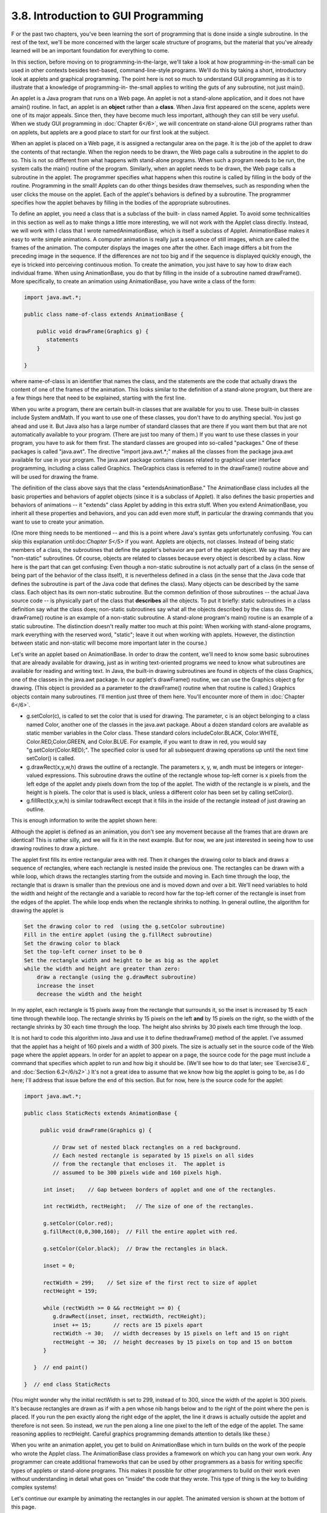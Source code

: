 
3.8. Introduction to GUI Programming
------------------------------------



F or the past two chapters, you've been learning the sort of
programming that is done inside a single subroutine. In the rest of
the text, we'll be more concerned with the larger scale structure of
programs, but the material that you've already learned will be an
important foundation for everything to come.

In this section, before moving on to programming-in-the-large, we'll
take a look at how programming-in-the-small can be used in other
contexts besides text-based, command-line-style programs. We'll do
this by taking a short, introductory look at applets and graphical
programming. The point here is not so much to understand GUI
programming as it is to illustrate that a knowledge of programming-in-
the-small applies to writing the guts of any subroutine, not just
main().

An applet is a Java program that runs on a Web page. An applet is not
a stand-alone application, and it does not have amain() routine. In
fact, an applet is an **object** rather than a **class**. When Java
first appeared on the scene, applets were one of its major appeals.
Since then, they have become much less important, although they can
still be very useful. When we study GUI programming in :doc:`Chapter 6</6>`, we
will concentrate on stand-alone GUI programs rather than on applets,
but applets are a good place to start for our first look at the
subject.

When an applet is placed on a Web page, it is assigned a rectangular
area on the page. It is the job of the applet to draw the contents of
that rectangle. When the region needs to be drawn, the Web page calls
a subroutine in the applet to do so. This is not so different from
what happens with stand-alone programs. When such a program needs to
be run, the system calls the main() routine of the program. Similarly,
when an applet needs to be drawn, the Web page calls a subroutine in
the applet. The programmer specifies what happens when this routine is
called by filling in the body of the routine. Programming in the
small! Applets can do other things besides draw themselves, such as
responding when the user clicks the mouse on the applet. Each of the
applet's behaviors is defined by a subroutine. The programmer
specifies how the applet behaves by filling in the bodies of the
appropriate subroutines.

To define an applet, you need a class that is a subclass of the built-
in class named Applet. To avoid some technicalities in this section as
well as to make things a little more interesting, we will not work
with the Applet class directly. Instead, we will work with I class
that I wrote namedAnimationBase, which is itself a subclass of Applet.
AnimationBase makes it easy to write simple animations. A computer
animation is really just a sequence of still images, which are called
the frames of the animation. The computer displays the images one
after the other. Each image differs a bit from the preceding image in
the sequence. If the differences are not too big and if the sequence
is displayed quickly enough, the eye is tricked into perceiving
continuous motion. To create the animation, you just have to say how
to draw each individual frame. When using AnimationBase, you do that
by filling in the inside of a subroutine named drawFrame(). More
specifically, to create an animation using AnimationBase, you have
write a class of the form:


.. code-block:: java

    import java.awt.*;
     
    public class name-of-class extends AnimationBase {
     
        public void drawFrame(Graphics g) {
           statements
        }
        
    }


where name-of-class is an identifier that names the class, and the
statements are the code that actually draws the content of one of the
frames of the animation. This looks similar to the definition of a
stand-alone program, but there are a few things here that need to be
explained, starting with the first line.

When you write a program, there are certain built-in classes that are
available for you to use. These built-in classes include System
andMath. If you want to use one of these classes, you don't have to do
anything special. You just go ahead and use it. But Java also has a
large number of standard classes that are there if you want them but
that are not automatically available to your program. (There are just
too many of them.) If you want to use these classes in your program,
you have to ask for them first. The standard classes are grouped into
so-called "packages." One of these packages is called "java.awt". The
directive "import java.awt.*;" makes all the classes from the package
java.awt available for use in your program. The java.awt package
contains classes related to graphical user interface programming,
including a class called Graphics. TheGraphics class is referred to in
the drawFrame() routine above and will be used for drawing the frame.

The definition of the class above says that the class
"extendsAnimationBase." The AnimationBase class includes all the basic
properties and behaviors of applet objects (since it is a subclass of
Applet). It also defines the basic properties and behaviors of
animations -- it "extends" class Applet by adding in this extra stuff.
When you extend AnimationBase, you inherit all these properties and
behaviors, and you can add even more stuff, in particular the drawing
commands that you want to use to create your animation.

(One more thing needs to be mentioned -- and this is a point where
Java's syntax gets unfortunately confusing. You can skip this
explanation until:doc:`Chapter 5</5>` if you want. Applets are objects, not
classes. Instead of being static members of a class, the subroutines
that define the applet's behavior are part of the applet object. We
say that they are "non-static" subroutines. Of course, objects are
related to classes because every object is described by a class. Now
here is the part that can get confusing: Even though a non-static
subroutine is not actually part of a class (in the sense of being part
of the behavior of the class itself), it is nevertheless defined in a
class (in the sense that the Java code that defines the subroutine is
part of the Java code that defines the class). Many objects can be
described by the same class. Each object has its own non-static
subroutine. But the common definition of those subroutines -- the
actual Java source code -- is physically part of the class that
**describes** all the objects. To put it briefly: static subroutines
in a class definition say what the class does; non-static subroutines
say what all the objects described by the class do. The drawFrame()
routine is an example of a non-static subroutine. A stand-alone
program's main() routine is an example of a static subroutine. The
distinction doesn't really matter too much at this point: When working
with stand-alone programs, mark everything with the reserved word,
"static"; leave it out when working with applets. However, the
distinction between static and non-static will become more important
later in the course.)




Let's write an applet based on AnimationBase. In order to draw the
content, we'll need to know some basic subroutines that are already
available for drawing, just as in writing text-oriented programs we
need to know what subroutines are available for reading and writing
text. In Java, the built-in drawing subroutines are found in objects
of the class Graphics, one of the classes in the java.awt package. In
our applet's drawFrame() routine, we can use the Graphics object g for
drawing. (This object is provided as a parameter to the drawFrame()
routine when that routine is called.) Graphics objects contain many
subroutines. I'll mention just three of them here. You'll encounter
more of them in :doc:`Chapter 6</6>`.


+ g.setColor(c), is called to set the color that is used for drawing.
  The parameter, c is an object belonging to a class named Color,
  another one of the classes in the java.awt package. About a dozen
  standard colors are available as static member variables in the Color
  class. These standard colors includeColor.BLACK, Color.WHITE,
  Color.RED,Color.GREEN, and Color.BLUE. For example, if you want to
  draw in red, you would say "g.setColor(Color.RED);". The specified
  color is used for all subsequent drawing operations up until the next
  time setColor() is called.
+ g.drawRect(x,y,w,h) draws the outline of a rectangle. The parameters
  x, y, w, andh must be integers or integer-valued expressions. This
  subroutine draws the outline of the rectangle whose top-left corner is
  x pixels from the left edge of the applet andy pixels down from the
  top of the applet. The width of the rectangle is w pixels, and the
  height is h pixels. The color that is used is black, unless a
  different color has been set by calling setColor().
+ g.fillRect(x,y,w,h) is similar todrawRect except that it fills in
  the inside of the rectangle instead of just drawing an outline.


This is enough information to write the applet shown here:



Although the applet is defined as an animation, you don't see any
movement because all the frames that are drawn are identical! This is
rather silly, and we will fix it in the next example. But for now, we
are just interested in seeing how to use drawing routines to draw a
picture.

The applet first fills its entire rectangular area with red. Then it
changes the drawing color to black and draws a sequence of rectangles,
where each rectangle is nested inside the previous one. The rectangles
can be drawn with a while loop, which draws the rectangles starting
from the outside and moving in. Each time through the loop, the
rectangle that is drawn is smaller than the previous one and is moved
down and over a bit. We'll need variables to hold the width and height
of the rectangle and a variable to record how far the top-left corner
of the rectangle is inset from the edges of the applet. The while loop
ends when the rectangle shrinks to nothing. In general outline, the
algorithm for drawing the applet is


.. code-block:: java

    Set the drawing color to red  (using the g.setColor subroutine)
    Fill in the entire applet (using the g.fillRect subroutine)
    Set the drawing color to black
    Set the top-left corner inset to be 0
    Set the rectangle width and height to be as big as the applet
    while the width and height are greater than zero:
        draw a rectangle (using the g.drawRect subroutine)
        increase the inset
        decrease the width and the height


In my applet, each rectangle is 15 pixels away from the rectangle that
surrounds it, so the inset is increased by 15 each time through
thewhile loop. The rectangle shrinks by 15 pixels on the left **and**
by 15 pixels on the right, so the width of the rectangle shrinks by 30
each time through the loop. The height also shrinks by 30 pixels each
time through the loop.

It is not hard to code this algorithm into Java and use it to define
thedrawFrame() method of the applet. I've assumed that the applet has
a height of 160 pixels and a width of 300 pixels. The size is actually
set in the source code of the Web page where the applet appears. In
order for an applet to appear on a page, the source code for the page
must include a command that specifies which applet to run and how big
it should be. (We'll see how to do that later; see `Exercise3.6`_ and
:doc:`Section 6.2</6/s2>`.) It's not a great idea to assume that we know how big
the applet is going to be, as I do here; I'll address that issue
before the end of this section. But for now, here is the source code
for the applet:


.. code-block:: java

    import java.awt.*;
    
    public class StaticRects extends AnimationBase {
       
         public void drawFrame(Graphics g) {
             
             // Draw set of nested black rectangles on a red background.
             // Each nested rectangle is separated by 15 pixels on all sides
             // from the rectangle that encloses it.  The applet is
             // assumed to be 300 pixels wide and 160 pixels high.
             
          int inset;    // Gap between borders of applet and one of the rectangles.
                        
          int rectWidth, rectHeight;   // The size of one of the rectangles.
                        
          g.setColor(Color.red);
          g.fillRect(0,0,300,160);  // Fill the entire applet with red.
          
          g.setColor(Color.black);  // Draw the rectangles in black.
                                           
          inset = 0;
          
          rectWidth = 299;    // Set size of the first rect to size of applet
          rectHeight = 159;
          
          while (rectWidth >= 0 && rectHeight >= 0) {
             g.drawRect(inset, inset, rectWidth, rectHeight);
             inset += 15;       // rects are 15 pixels apart
             rectWidth -= 30;   // width decreases by 15 pixels on left and 15 on right
             rectHeight -= 30;  // height decreases by 15 pixels on top and 15 on bottom
          }
          
       }  // end paint()
    
    }  // end class StaticRects


(You might wonder why the initial rectWidth is set to 299, instead of
to 300, since the width of the applet is 300 pixels. It's because
rectangles are drawn as if with a pen whose nib hangs below and to the
right of the point where the pen is placed. If you run the pen exactly
along the right edge of the applet, the line it draws is actually
outside the applet and therefore is not seen. So instead, we run the
pen along a line one pixel to the left of the edge of the applet. The
same reasoning applies to rectHeight. Careful graphics programming
demands attention to details like these.)




When you write an animation applet, you get to build on AnimationBase
which in turn builds on the work of the people who wrote the Applet
class. The AnimationBase class provides a framework on which you can
hang your own work. Any programmer can create additional frameworks
that can be used by other programmers as a basis for writing specific
types of applets or stand-alone programs. This makes it possible for
other programmers to build on their work even without understanding in
detail what goes on "inside" the code that they wrote. This type of
thing is the key to building complex systems!

Let's continue our example by animating the rectangles in our applet.
The animated version is shown at the bottom of this page.

In the animation, rectangles shrink continually towards the center of
the applet, while new rectangles appear at the edge. The perpetual
motion is, of course, an illusion. If you think about it, you'll see
that the animation loops through the same set of images over and over.
In each image, there is a gap between the borders of the applet and
the outermost rectangle. This gap gets wider and wider until a new
rectangle appears at the border. Only it's not a new rectangle. You
are seeing a picture that is identical to the first picture that was
drawn. What has really happened is that the animation has started over
again with the first image in the sequence.

In order to create motion in the animation, drawFrame() will have to
draw a different picture each time it is called. How can it do that?
The picture that should be drawn will depend on the frame number, that
is, how many frames have been drawn so far. To find out the current
frame number, we can use a function that is built into the
AnimationBase class. This class provides the function named
getFrameNumber() that you can call to find out the current frame
number. This function returns the current frame number as an integer
value. If the value returned is 0, you are supposed to draw the first
frame; if the value is 1, you are supposed to draw the second frame,
and so on. Depending on the frame number, the drawFrame() method will
draw different pictures.

In the animation that we are writing, the thing that differs from one
frame to another is the distance between the edges of the applet and
the outermost rectangle. Since the rectangles are 15 pixels apart,
this distance increases from 0 to 14 and then jumps back to 0 when a
"new" rectangle appears. The appropriate value can be computed very
simply from the frame number, with the statement "inset=
getFrameNumber()%15;". The value of the expression getFrameNumber()%15
is always between 0 and 14. When the frame number reaches 15 or any
multiple of 15, the value ofgetFrameNumber()%15 jumps back to0.

Drawing one frame in the sample animated applet is very similar to
drawing the single image of the original StaticRects applet. We only
have to make a few changes to the drawFrame() method. I've chosen to
make one additional improvement: The StaticRects applet assumes that
the applet is exactly 300 by 160 pixels. The new version,MovingRects,
will work for any applet size. To implement this, thedrawFrame()
routine has to know how big the applet is. There are two functions
that can be called to get this information. The functiongetWidth()
returns an integer value representing the width of the applet, and the
function getHeight() returns the height. These functions are inherited
from the Applet class. The width and height, together with the frame
number, are used to compute the size of the first rectangle that is
drawn. Here is the complete source code:


.. code-block:: java

    import java.awt.*;
    
    public class MovingRects extends AnimationBase {
    
    
      public void init() {
            // The init() method is called when the applet is first
            // created and can be used to initialize the applet.
            // Here, it is used to change the number of milliseconds
            // per frame from the default 100 to 30.  The faster
            // animation looks better.
         setMillisecondsPerFrame(30);
      }
    
    
      public void drawFrame(Graphics g) {
    
             // Draw one frame in the animation by filling in the background
             // with a solid red and then drawing a set of nested black
             // rectangles.  The frame number tells how much the first 
             // rectangle is to be inset from the borders of the applet.
             
          int width;    // Width of the applet, in pixels.
          int height;   // Height of the applet, in pixels.
          
          int inset;    // Gap between borders of applet and a rectangle.
                        //    The inset for the outermost rectangle goes from 0 to
                        //    14 then back to 0, and so on, as the frameNumber varies.
                        
          int rectWidth, rectHeight;   // the size of one of the rectangles
                        
          width = getWidth();              // find out the size of the drawing area
          height = getHeight();
    
          g.setColor(Color.red);           // fill the frame with red
          g.fillRect(0,0,width,height);
          
          g.setColor(Color.black);         // switch color to black
    
          inset = getFrameNumber() % 15;   // get the inset for the outermost rect
                                           
          rectWidth = width - 2*inset - 1;    // set size of the outermost rect
          rectHeight = height - 2*inset - 1;
          
          while (rectWidth >= 0 && rectHeight >= 0) {
             g.drawRect(inset,inset,rectWidth,rectHeight);
             inset += 15;       // rects are 15 pixels apart
             rectWidth -= 30;   // width decreases by 15 pixels on left and 15 on right
             rectHeight -= 30;  // height decreases by 15 pixels on top and 15 on bottom
          }
          
       }  // end drawFrame()
    
    }  // end class MovingRects


The main point here is that by building on an existing framework, you
can do interesting things using the type of local, inside-a-subroutine
programming that was covered in :doc:`Chapter 2</2>` and :doc:`Chapter 3</3>`. As you
learn more about programming and more about Java, you'll be able to do
more on your own -- but no matter how much you learn, you'll always be
dependent on other people's work to some extent.



** End of Chapter 3 **







